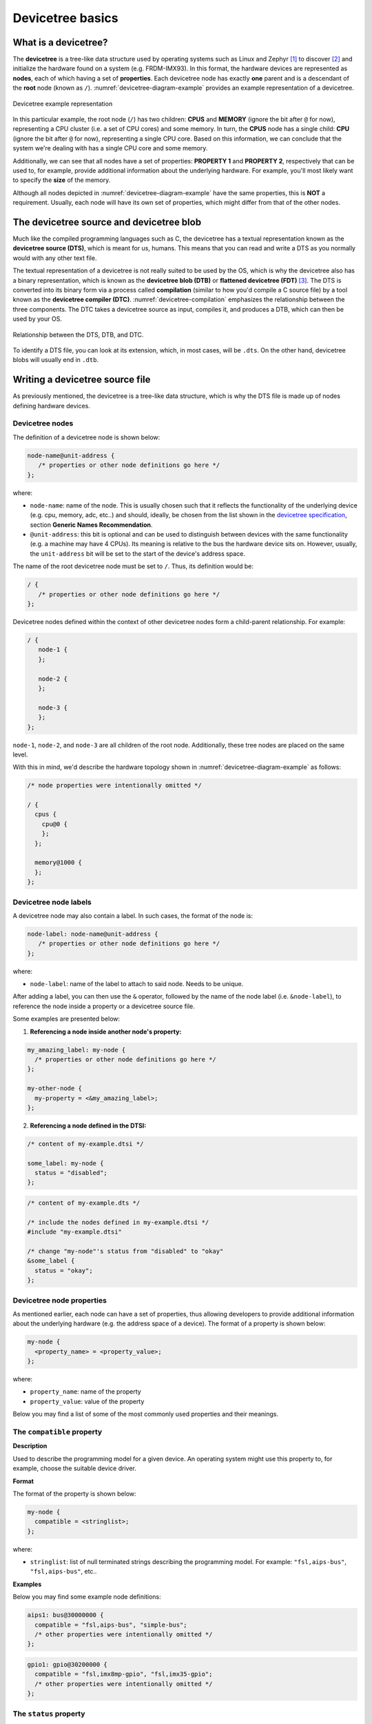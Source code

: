 .. _devicetree-basics:

Devicetree basics
=================

What is a devicetree?
---------------------

The **devicetree** is a tree-like data structure used by operating systems
such as Linux and Zephyr [#]_ to discover [#]_ and initialize the hardware
found on a system (e.g. FRDM-IMX93). In this format, the hardware devices
are represented as **nodes**, each of which having a set of **properties**.
Each devicetree node has exactly **one** parent and is a descendant of the
**root** node (known as ``/``). :numref:`devicetree-diagram-example` provides
an example representation of a devicetree.

.. _devicetree-diagram-example:

.. figure:: ../_static/figures/devicetree_diagram.png
   :align: center
   :scale: 50

   Devicetree example representation

In this particular example, the root node (``/``) has two children: **CPUS**
and **MEMORY** (ignore the bit after ``@`` for now), representing a CPU cluster
(i.e. a set of CPU cores) and some memory. In turn, the **CPUS** node has a
single child: **CPU** (ignore the bit after ``@`` for now), representing a single
CPU core. Based on this information, we can conclude that the system we're dealing
with has a single CPU core and some memory.

Additionally, we can see that all nodes have a set of properties: **PROPERTY 1**
and **PROPERTY 2**, respectively that can be used to, for example, provide
additional information about the underlying hardware. For example, you'll most
likely want to specify the **size** of the memory.

Although all nodes depicted in :numref:`devicetree-diagram-example`  have the
same properties, this is **NOT** a requirement. Usually, each node will have
its own set of properties, which might differ from that of the other nodes.

The devicetree source and devicetree blob
-----------------------------------------

Much like the compiled programming languages such as C, the devicetree has a
textual representation known as the **devicetree source (DTS)**, which is meant
for us, humans. This means that you can read and write a DTS as you normally
would with any other text file.

The textual representation of a devicetree is not really suited to be used by
the OS, which is why the devicetree also has a binary representation, which
is known as the **devicetree blob (DTB)** or **flattened devicetree (FDT)** [#]_.
The DTS is converted into its binary form via a process called **compilation**
(similar to how you'd compile a C source file) by a tool known as the
**devicetree compiler (DTC)**. :numref:`devicetree-compilation` emphasizes the
relationship between the three components. The DTC takes a devicetree source
as input, compiles it, and produces a DTB, which can then be used by your OS.

.. _devicetree-compilation:

.. figure:: ../_static/figures/devicetree_compilation.png
   :align: center
   :scale: 50

   Relationship between the DTS, DTB, and DTC.

To identify a DTS file, you can look at its extension, which, in most cases,
will be ``.dts``. On the other hand, devicetree blobs will usually end in
``.dtb``.

Writing a devicetree source file
--------------------------------

As previously mentioned, the devicetree is a tree-like data structure,
which is why the DTS file is made up of nodes defining hardware devices.

Devicetree nodes
~~~~~~~~~~~~~~~~

The definition of a devicetree node is shown below:

.. code-block:: text

   node-name@unit-address {
      /* properties or other node definitions go here */
   };

where:

* ``node-name``: name of the node. This is usually chosen such that
  it reflects the functionality of the underlying device (e.g. cpu, memory,
  adc, etc..) and should, ideally, be chosen from the list shown in
  the `devicetree specification`_, section **Generic Names Recommendation**.

* ``@unit-address``: this bit is optional and can be used to distinguish
  between devices with the same functionality (e.g. a machine may have 4
  CPUs). Its meaning is relative to the bus the hardware device sits on.
  However, usually, the ``unit-address`` bit will be set to the start of
  the device's address space.

The name of the root devicetree node must be set to ``/``. Thus, its
definition would be:

.. code-block:: text

   / {
      /* properties or other node definitions go here */
   };

Devicetree nodes defined within the context of other devicetree nodes
form a child-parent relationship. For example:

.. code-block:: text

   / {
      node-1 {
      };

      node-2 {
      };

      node-3 {
      };
   };

``node-1``, ``node-2``, and ``node-3`` are all children of the root node.
Additionally, these tree nodes are placed on the same level.

With this in mind, we'd describe the hardware topology shown in
:numref:`devicetree-diagram-example` as follows:

.. code-block::

   /* node properties were intentionally omitted */

   / {
     cpus {
       cpu@0 {
       };
     };

     memory@1000 {
     };
   };

Devicetree node labels
~~~~~~~~~~~~~~~~~~~~~~

A devicetree node may also contain a label. In such cases, the format of the
node is:

.. code-block:: text

   node-label: node-name@unit-address {
      /* properties or other node definitions go here */
   };

where:

* ``node-label``: name of the label to attach to said node. Needs to be unique.

After adding a label, you can then use the ``&`` operator, followed by the
name of the node label (i.e. ``&node-label``), to reference the node inside
a property or a devicetree source file.

Some examples are presented below:

1. **Referencing a node inside another node's property:**

.. code-block:: text

   my_amazing_label: my-node {
     /* properties or other node definitions go here */
   };

   my-other-node {
     my-property = <&my_amazing_label>;
   };

2. **Referencing a node defined in the DTSI:**

.. code-block:: text

   /* content of my-example.dtsi */

   some_label: my-node {
     status = "disabled";
   };

.. code-block:: text

   /* content of my-example.dts */

   /* include the nodes defined in my-example.dtsi */
   #include "my-example.dtsi"

   /* change "my-node"'s status from "disabled" to "okay"
   &some_label {
     status = "okay";
   };

Devicetree node properties
~~~~~~~~~~~~~~~~~~~~~~~~~~

As mentioned earlier, each node can have a set of properties, thus allowing
developers to provide additional information about the underlying hardware
(e.g. the address space of a device). The format of a property is shown
below:

.. code-block:: text

   my-node {
     <property_name> = <property_value>;
   };

where:

* ``property_name``: name of the property
* ``property_value``: value of the property

Below you may find a list of some of the most commonly used
properties and their meanings.

The ``compatible`` property
~~~~~~~~~~~~~~~~~~~~~~~~~~~

**Description**

Used to describe the programming model for a given device. An operating
system might use this property to, for example, choose the suitable
device driver.

**Format**

The format of the property is shown below:

.. code-block:: text

   my-node {
     compatible = <stringlist>;
   };

where:

* ``stringlist``: list of null terminated strings describing the programming
  model. For example: ``"fsl,aips-bus"``, ``"fsl,aips-bus"``, etc..

**Examples**

Below you may find some example node definitions:

.. code-block:: text

   aips1: bus@30000000 {
     compatible = "fsl,aips-bus", "simple-bus";
     /* other properties were intentionally omitted */
   };

.. code-block:: text

   gpio1: gpio@30200000 {
     compatible = "fsl,imx8mp-gpio", "fsl,imx35-gpio";
     /* other properties were intentionally omitted */
   };

The ``status`` property
~~~~~~~~~~~~~~~~~~~~~~~

**Description**

Used to describe the operational status of the device.

**Format**

The format of the property is shown below:

.. code-block:: text

   my-node {
     status = <string>;
   };

where:

* ``string``: null terminated string.

As per the `devicetree specification`_, section 2.3.4, **status**, the value
of the ``status`` property may be one of (you'll most likely end up working
with just the first two):

1. ``"okay"``: device is operational.
2. ``"disabled"``: device is not currently operational but may become in the future.
3. ``"reserved"``
4. ``"fail"``
5. ``"fail-sss"``

.. note::

   If a node doesn't have the ``status`` property, it is assumed that the
   device is operational (i.e. equivalent to ``status = "okay";``).

**Examples**

Below you may find some example node definitions:

.. code-block:: text

   wdog3: watchdog@302a0000 {
     /* other properties were intentionally omitted */
     status = "disabled";
   };

.. code-block:: text

   flexspi: spi@30bb0000 {
     /* other properties were intentionally omitted */
     status = "okay";
   };

.. code-block:: text

   /* this node doesn't have the status property. This is equivalent
    * to explicitly having the status property set to "okay".
    */
   usdhc3: mmc@30b60000 {
     /* other properties were intentionally omitted */
   };

The ``#address-cells`` and ``#size-cells`` properties
~~~~~~~~~~~~~~~~~~~~~~~~~~~~~~~~~~~~~~~~~~~~~~~~~~~~~

**Description**

Used to specify the number of ``u32`` cells that make up the
address and size fields in a child node's ``reg`` property.
Consequently, this property is specified inside nodes that have children.

**Format**

The format of the property is shown below:

.. code-block:: text

   my-node {
     #address-cells = <u32>;
     #size-cells = <u32>;
   };

where:

* ``u32``: unsigned 32-bit integer value

If missing, it is assumed that ``#address-cells`` is set to ``2`` and
``#size-cells`` is set to ``1``.

**Examples**

Below you may find some example node definitions:

.. code-block:: text

   /* in this example, we expect the address and size fields of the
    * children to be made up of two 32-bit cells (i.e. both of them
    * will be 64-bit).
    */
   my-parent {
     #address-cells = <2>;
     #size-cells = <2>;

     /* other properties were intentionally omitted */

     child-1 {
     };

     child-2 {
     };
   };

.. code-block:: text

   /* in this example, we expect the address field to be made up of
    * two 32-bit cells (i.e. address will be 64-bit). The size field
    * will be made up of 1 32-bit cell (i.e. size will be 32-bit).
    */
   my-parent {
     #address-cells = <2>;
     #size-cells = <1>;

     /* other properties were intentionally omitted */

     child-1 {
     };

     child-2 {
     };
   };

The ``reg`` property
~~~~~~~~~~~~~~~~~~~~

**Description**

Used to describe the address space of a device in the context of a bus.

**Format**

The format of the property is shown below:

.. code-block:: text

   my-node {
     reg = <prop-encoded-array>;
   };

where:

* ``prop-encoded-array``: list of ``(address, size)`` pairs.

The ``address`` field is made up of ``N``, ``u32`` values, where ``N`` is
the value specified via the ``#address-cells`` property in the parent node.

The ``size`` field is made up of ``M``, ``u32`` values, where ``M`` is
the value specified via the ``#size-cells`` property in the parent node.

**Examples**

Below you may find some example node definitions:

.. code-block:: text

   /* assume that the parent has:
    *
    * #address-cells = <1>;
    * #size-cells = <1>;
    */
    my-child@3000 {
      /* the address space of this device starts from 0x3000 and
       * ends at 0x7000 (since the size is set to 0x4000 bytes)
       */
      reg = <0x3000 0x4000>;
    };

    my-child@50000000 {
      /* this device has two address spaces:
       *
       * 1) First spanning from 0x50000000 to 0x50001000
       * 2) Second spanning from 0x50001000 to 0x50002000
       */
      reg = <0x50000000 0x1000>, <0x50001000 0x1000>;
    };

.. code-block:: text

   /* assume that the parent has:
    *
    * #address-cells = <2>;
    * #size-cells = <2>;
    */
   my-child@100000000 {
     /* the address space of this device starts from 0x100000000
      * (this address results from concatenating 0x1 and 0x0)
      * and ends at 0x100001000 (this size results from concatenating 0x0
      * and 0x1000)
      */
     reg = <0x1 0x0 0x0 0x1000>;
   };

.. note::

   If the ``reg`` property is present, you **must** specify the node's
   unit address in the node name (i.e. the bit after @).

   The node's unit address must match the starting address of the address
   space.

Devicetree source include files
-------------------------------

When developing an application written in C, you may choose to add some
of your function/structure/macro definitions inside a header file, which
will allow you to use said definitions in multiple locations.

In the context of devicetrees, the equivalent of a header file is called
a **devicetree source include (DTSI)**, which is usually used to provide
node definitions for an SoC. This file is then included in your board's
DTS.

To include a DTSI in your DTS, you can use the C preprocessor ``#include``
directive as follows: ``#include <name_of_your_dtsi>``.

Below, you may find an example DTSI called ``my-example.dtsi``:

.. code-block:: text

   /* content of my-example.dtsi */
   my-node-1 {
   };

   my-node-2 {
   };

   my-node-3 {
   };

You can include the node definitions from ``my-example.dtsi`` by adding
a ``#include "my-example.dtsi"`` statement in the beginning of your DTS:

.. code-block:: text

   /* content of my-example.dts */

   /* this pulls in the node definitions from my-example.dtsi */
   #include "my-example.dtsi"

   my-node-4 {
   };

   my-node-5 {
   };

After preprocessing, this results in the following ``my-example.dts`` file:

.. code-block:: text

   my-node-1 {
   };

   my-node-2 {
   };

   my-node-3 {
   };

   my-node-4 {
   };

   my-node-5 {
   };

Therefore, largely speaking, what the preprocessor does is it takes the
node definitions from your DTSI and adds them to your DTS file.

Furthermore, you may have the same node definitions in your DTS and
DTSI files. For example:

.. code-block:: text

   /* content of my-example.dtsi */

   my-node {
     compatible = "v1,m1";
     /* this is a boolean property, which takes no value. Specifying its name is enough */
     my-amazing-property;
     status = "disabled";
   };

.. code-block:: text

   /* content of my-example.dts */

   #include "my-example.dtsi"

   my-node {
     status = "okay";
   };

As you can see, both the DTSI and DTS define the ``my-node`` node.
In this particular case, the preprocessor will merge the two node
definitions. If both of the nodes have the same property with different
values (e.g. ``status`` is set to ``disabled`` in the DTSI and set to ``okay``
in the DTS), the resulting node will use the value set in the DTS
(e.g. in this case, ``my-node`` will have ``status`` set to ``okay``).
Otherwise, the resulting node will use the properties from both node
definitions.

With this in mind, the resulting node will have the following definition:

.. code-block:: text

   /* content of preprocessed my-example.dts */

   my-node {
     compatible = "v1,m1"; /* taken from the DTSI */
     my-amazing-property; /* taken from the DTSI */
     status = "okay"; /* taken from the DTS */
   };

If the devicetree node defined in the DTSI has a label, you can use that
instead of the node's name. For example:

.. code-block:: text

   /* content of my-example.dtsi */

   my_node_label: my-node {
     compatible = "v1,m1";
     my-amazing-property;
     status = "disabled";
   };

.. code-block:: text

   /* content of my-example.dts */

   #include "my-example.dtsi"

   &my_node_label {
     status = "okay";
   };

Devicetree overlays
-------------------

Certain applications require certain node configurations. In such cases, you
can customize the resulting DTB by applying a **devicetree overlay** to it.

Much like devicetree sources and blobs, devicetree overlays also have a
textual representation known as **devicetree source overlay (DTSO)** and a
binary representation known as **devicetree blob overlay (DTBO)**. The DTC
takes in a DTSO as input, compiles it, and produces an output DTBO. You can
then apply (i.e. the OS or compiler reads your DTB and DTBO and then merges
the content of the two) the DTBO to your DTB to modify the node definitions.

Let's look at an example:

.. code-block:: text

   /* content of my-example.dts */

   my-node-1 {
     compatible = "v1,m1";
     my-amazing-property;
   };

.. code-block:: text

   /* content of my-example.dtso */
   my-node-1 {
     compatible = "v2,m2";
   };

In this particular case, after the ``my-example`` DTBO is applied to the
DTB, ``my-node-1`` will have the following definition:

.. code-block:: text

   my-node-1 {
     compatible = "v2,m2";
     my-amazing-property;
   };

When applying devicetree overlay, the nodes are merged using the same logic
that's employed for DTSIs and DTSs.

Further reading
---------------

For additional information, the reader is encouraged to also check out the
`devicetree specification`_.


.. [#] The devicetree structure is OS-agnostic, thus its scope is not restricted
   to Zephyr and/or Linux.

.. [#] Some devices may not be connected to buses that support runtime discovery
   (like PCI does). In such cases, the hardware topology is described statically
   using the devicetree structure. The devicetree structure is usually used in
   embedded systems based on architectures such as ARM, RISC-V, etc..

.. [#] The name FDT stems from the fact the tree structure described in the DTS
   is flattened during the compilation process, thus resulting in linear binary
   data.

.. _devicetree specification: https://www.devicetree.org/specifications
